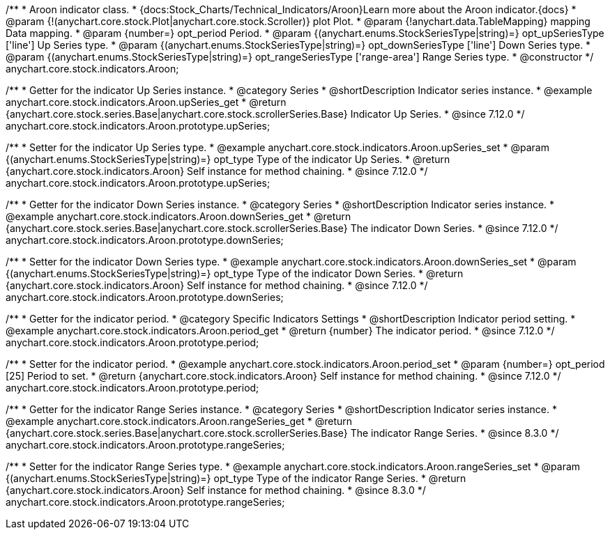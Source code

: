 /**
 * Aroon indicator class.
 * {docs:Stock_Charts/Technical_Indicators/Aroon}Learn more about the Aroon indicator.{docs}
 * @param {!(anychart.core.stock.Plot|anychart.core.stock.Scroller)} plot Plot.
 * @param {!anychart.data.TableMapping} mapping Data mapping.
 * @param {number=} opt_period Period.
 * @param {(anychart.enums.StockSeriesType|string)=} opt_upSeriesType ['line'] Up Series type.
 * @param {(anychart.enums.StockSeriesType|string)=} opt_downSeriesType ['line'] Down Series type.
 * @param {(anychart.enums.StockSeriesType|string)=} opt_rangeSeriesType ['range-area'] Range Series type.
 * @constructor
 */
anychart.core.stock.indicators.Aroon;


//----------------------------------------------------------------------------------------------------------------------
//
//  anychart.core.stock.indicators.Aroon.prototype.upSeries
//
//----------------------------------------------------------------------------------------------------------------------

/**
 * Getter for the indicator Up Series instance.
 * @category Series
 * @shortDescription Indicator series instance.
 * @example anychart.core.stock.indicators.Aroon.upSeries_get
 * @return {anychart.core.stock.series.Base|anychart.core.stock.scrollerSeries.Base} Indicator Up Series.
 * @since 7.12.0
 */
anychart.core.stock.indicators.Aroon.prototype.upSeries;

/**
 * Setter for the indicator Up Series type.
 * @example anychart.core.stock.indicators.Aroon.upSeries_set
 * @param {(anychart.enums.StockSeriesType|string)=} opt_type Type of the indicator Up Series.
 * @return {anychart.core.stock.indicators.Aroon} Self instance for method chaining.
 * @since 7.12.0
 */
anychart.core.stock.indicators.Aroon.prototype.upSeries;

//----------------------------------------------------------------------------------------------------------------------
//
//  anychart.core.stock.indicators.Aroon.prototype.downSeries
//
//----------------------------------------------------------------------------------------------------------------------

/**
 * Getter for the indicator Down Series instance.
 * @category Series
 * @shortDescription Indicator series instance.
 * @example anychart.core.stock.indicators.Aroon.downSeries_get
 * @return {anychart.core.stock.series.Base|anychart.core.stock.scrollerSeries.Base} The indicator Down Series.
 * @since 7.12.0
 */
anychart.core.stock.indicators.Aroon.prototype.downSeries;

/**
 * Setter for the indicator Down Series type.
 * @example anychart.core.stock.indicators.Aroon.downSeries_set
 * @param {(anychart.enums.StockSeriesType|string)=} opt_type Type of the indicator Down Series.
 * @return {anychart.core.stock.indicators.Aroon} Self instance for method chaining.
 * @since 7.12.0
 */
anychart.core.stock.indicators.Aroon.prototype.downSeries;


//----------------------------------------------------------------------------------------------------------------------
//
//  anychart.core.stock.indicators.Aroon.prototype.period
//
//----------------------------------------------------------------------------------------------------------------------

/**
 * Getter for the indicator period.
 * @category Specific Indicators Settings
 * @shortDescription Indicator period setting.
 * @example anychart.core.stock.indicators.Aroon.period_get
 * @return {number} The indicator period.
 * @since 7.12.0
 */
anychart.core.stock.indicators.Aroon.prototype.period;

/**
 * Setter for the indicator period.
 * @example anychart.core.stock.indicators.Aroon.period_set
 * @param {number=} opt_period [25] Period to set.
 * @return {anychart.core.stock.indicators.Aroon} Self instance for method chaining.
 * @since 7.12.0
 */
anychart.core.stock.indicators.Aroon.prototype.period;

//----------------------------------------------------------------------------------------------------------------------
//
//  anychart.core.stock.indicators.Aroon.prototype.rangeSeries
//
//----------------------------------------------------------------------------------------------------------------------

/**
 * Getter for the indicator Range Series instance.
 * @category Series
 * @shortDescription Indicator series instance.
 * @example anychart.core.stock.indicators.Aroon.rangeSeries_get
 * @return {anychart.core.stock.series.Base|anychart.core.stock.scrollerSeries.Base} The indicator Range Series.
 * @since 8.3.0
 */
anychart.core.stock.indicators.Aroon.prototype.rangeSeries;

/**
 * Setter for the indicator Range Series type.
 * @example anychart.core.stock.indicators.Aroon.rangeSeries_set
 * @param {(anychart.enums.StockSeriesType|string)=} opt_type Type of the indicator Range Series.
 * @return {anychart.core.stock.indicators.Aroon} Self instance for method chaining.
 * @since 8.3.0
 */
anychart.core.stock.indicators.Aroon.prototype.rangeSeries;


